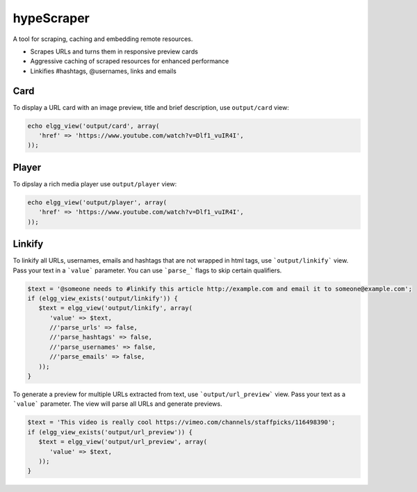 hypeScraper
===========

A tool for scraping, caching and embedding remote resources.

* Scrapes URLs and turns them in responsive preview cards
* Aggressive caching of scraped resources for enhanced performance
* Linkifies #hashtags, @usernames, links and emails

Card
~~~~

To display a URL card with an image preview, title and brief description, use ``output/card`` view:

.. code::

   echo elgg_view('output/card', array(
      'href' => 'https://www.youtube.com/watch?v=Dlf1_vuIR4I',
   ));


Player
~~~~~~

To dipslay a rich media player use ``output/player`` view:

.. code::

   echo elgg_view('output/player', array(
      'href' => 'https://www.youtube.com/watch?v=Dlf1_vuIR4I',
   ));


Linkify
~~~~~~~

To linkify all URLs, usernames, emails and hashtags that are not wrapped in html tags, use ```output/linkify``` view.
Pass your text in a ```value``` parameter. You can use ```parse_``` flags to skip certain qualifiers.

.. code::

   $text = '@someone needs to #linkify this article http://example.com and email it to someone@example.com';
   if (elgg_view_exists('output/linkify')) {
      $text = elgg_view('output/linkify', array(
         'value' => $text,
         //'parse_urls' => false,
         //'parse_hashtags' => false,
         //'parse_usernames' => false,
         //'parse_emails' => false,
      ));
   }

To generate a preview for multiple URLs extracted from text, use ```output/url_preview``` view.
Pass your text as a	```value``` parameter. The view will parse all URLs and generate previews.

.. code::

   $text = 'This video is really cool https://vimeo.com/channels/staffpicks/116498390';
   if (elgg_view_exists('output/url_preview')) {
      $text = elgg_view('output/url_preview', array(
         'value' => $text,
      ));
   }


